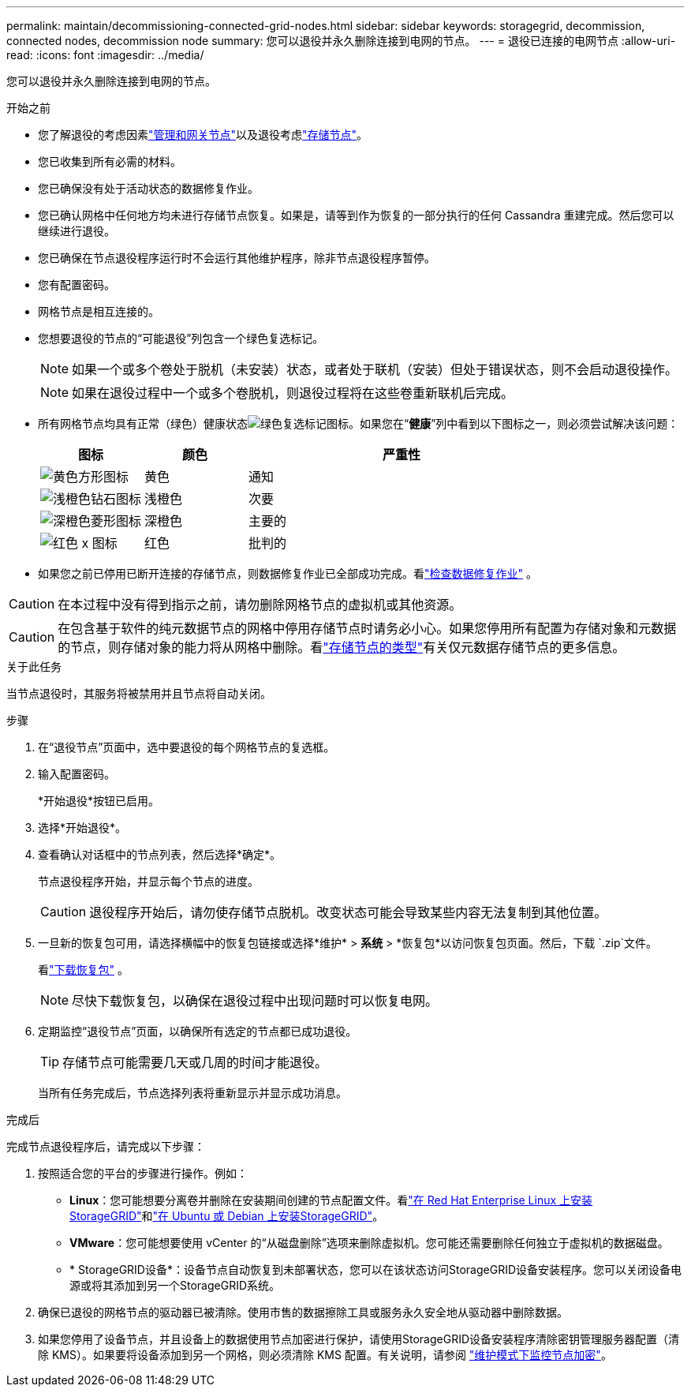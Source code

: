 ---
permalink: maintain/decommissioning-connected-grid-nodes.html 
sidebar: sidebar 
keywords: storagegrid, decommission, connected nodes, decommission node 
summary: 您可以退役并永久删除连接到电网的节点。 
---
= 退役已连接的电网节点
:allow-uri-read: 
:icons: font
:imagesdir: ../media/


[role="lead"]
您可以退役并永久删除连接到电网的节点。

.开始之前
* 您了解退役的考虑因素link:considerations-for-decommissioning-admin-or-gateway-nodes.html["管理和网关节点"]以及退役考虑link:considerations-for-decommissioning-storage-nodes.html["存储节点"]。
* 您已收集到所有必需的材料。
* 您已确保没有处于活动状态的数据修复作业。
* 您已确认网格中任何地方均未进行存储节点恢复。如果是，请等到作为恢复的一部分执行的任何 Cassandra 重建完成。然后您可以继续进行退役。
* 您已确保在节点退役程序运行时不会运行其他维护程序，除非节点退役程序暂停。
* 您有配置密码。
* 网格节点是相互连接的。
* 您想要退役的节点的“可能退役”列包含一个绿色复选标记。
+

NOTE: 如果一个或多个卷处于脱机（未安装）状态，或者处于联机（安装）但处于错误状态，则不会启动退役操作。

+

NOTE: 如果在退役过程中一个或多个卷脱机，则退役过程将在这些卷重新联机后完成。

* 所有网格节点均具有正常（绿色）健康状态image:../media/icon_alert_green_checkmark.png["绿色复选标记图标"]。如果您在“*健康*”列中看到以下图标之一，则必须尝试解决该问题：
+
[cols="1a,1a,3a"]
|===
| 图标 | 颜色 | 严重性 


 a| 
image:../media/icon_alarm_yellow_notice.gif["黄色方形图标"]
 a| 
黄色
 a| 
通知



 a| 
image:../media/icon_alert_yellow_minor.png["浅橙色钻石图标"]
 a| 
浅橙色
 a| 
次要



 a| 
image:../media/icon_alert_orange_major.png["深橙色菱形图标"]
 a| 
深橙色
 a| 
主要的



 a| 
image:../media/icon_alert_red_critical.png["红色 x 图标"]
 a| 
红色
 a| 
批判的

|===
* 如果您之前已停用已断开连接的存储节点，则数据修复作业已全部成功完成。看link:checking-data-repair-jobs.html["检查数据修复作业"] 。



CAUTION: 在本过程中没有得到指示之前，请勿删除网格节点的虚拟机或其他资源。


CAUTION: 在包含基于软件的纯元数据节点的网格中停用存储节点时请务必小心。如果您停用所有配置为存储对象和元数据的节点，则存储对象的能力将从网格中删除。看link:../primer/what-storage-node-is.html#types-of-storage-nodes["存储节点的类型"]有关仅元数据存储节点的更多信息。

.关于此任务
当节点退役时，其服务将被禁用并且节点将自动关闭。

.步骤
. 在“退役节点”页面中，选中要退役的每个网格节点的复选框。
. 输入配置密码。
+
*开始退役*按钮已启用。

. 选择*开始退役*。
. 查看确认对话框中的节点列表，然后选择*确定*。
+
节点退役程序开始，并显示每个节点的进度。

+

CAUTION: 退役程序开始后，请勿使存储节点脱机。改变状态可能会导致某些内容无法复制到其他位置。

. 一旦新的恢复包可用，请选择横幅中的恢复包链接或选择*维护* > *系统* > *恢复包*以访问恢复包页面。然后，下载 `.zip`文件。
+
看link:downloading-recovery-package.html["下载恢复包"] 。

+

NOTE: 尽快下载恢复包，以确保在退役过程中出现问题时可以恢复电网。

. 定期监控“退役节点”页面，以确保所有选定的节点都已成功退役。
+

TIP: 存储节点可能需要几天或几周的时间才能退役。

+
当所有任务完成后，节点选择列表将重新显示并显示成功消息。



.完成后
完成节点退役程序后，请完成以下步骤：

. 按照适合您的平台的步骤进行操作。例如：
+
** *Linux*：您可能想要分离卷并删除在安装期间创建的节点配置文件。看link:../rhel/index.html["在 Red Hat Enterprise Linux 上安装StorageGRID"]和link:../ubuntu/index.html["在 Ubuntu 或 Debian 上安装StorageGRID"]。
** *VMware*：您可能想要使用 vCenter 的“从磁盘删除”选项来删除虚拟机。您可能还需要删除任何独立于虚拟机的数据磁盘。
** * StorageGRID设备*：设备节点自动恢复到未部署状态，您可以在该状态访问StorageGRID设备安装程序。您可以关闭设备电源或将其添加到另一个StorageGRID系统。


. 确保已退役的网格节点的驱动器已被清除。使用市售的数据擦除工具或服务永久安全地从驱动器中删除数据。
. 如果您停用了设备节点，并且设备上的数据使用节点加密进行保护，请使用StorageGRID设备安装程序清除密钥管理服务器配置（清除 KMS）。如果要将设备添加到另一个网格，则必须清除 KMS 配置。有关说明，请参阅 https://docs.netapp.com/us-en/storagegrid-appliances/commonhardware/monitoring-node-encryption-in-maintenance-mode.html["维护模式下监控节点加密"^]。

